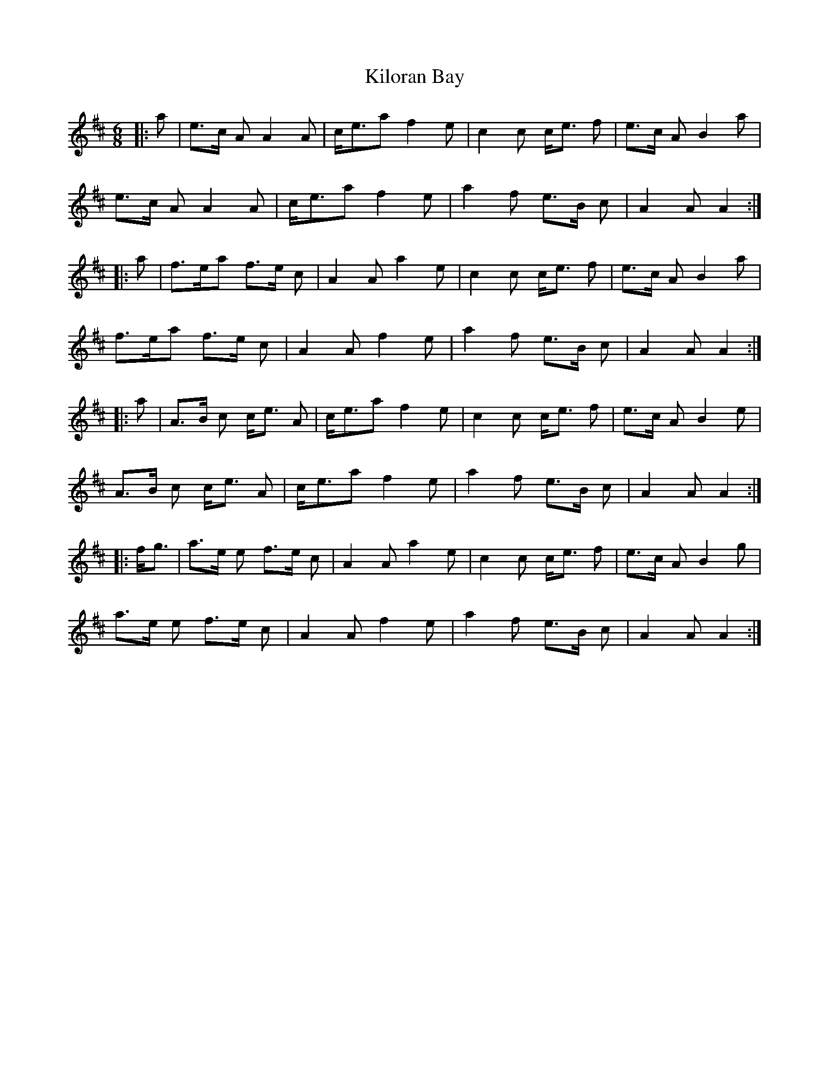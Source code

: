 X: 21684
T: Kiloran Bay
R: jig
M: 6/8
K: Amixolydian
|:a|e>c A A2A|c<ea f2e|c2c c<e f|e>c A B2a|
e>c A A2A|c<ea f2e|a2f e>B c|A2 A A2:|
|:a|f>ea f>e c|A2A a2e|c2c c<e f|e>c A B2a|
f>ea f>e c|A2A f2e|a2f e>B c|A2 A A2:|
|:a|A>B c c<e A|c<ea f2e|c2c c<e f|e>c A B2e|
A>B c c<e A|c<ea f2e|a2f e>B c|A2AA2:|
|:f<g|a>e e f>e c|A2Aa2e|c2c c<e f|e>c A B2 g|
a>e e f>e c|A2A f2e|a2f e>B c|A2AA2:|

